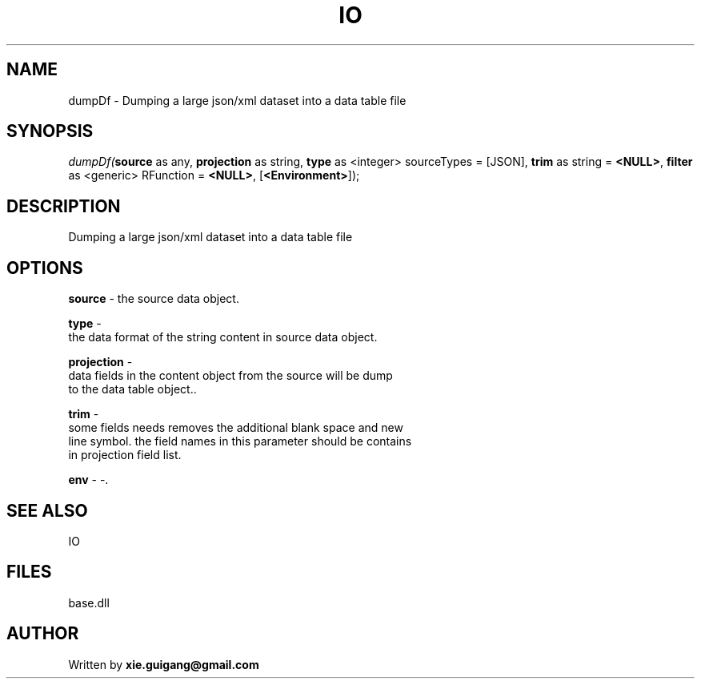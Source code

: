 .\" man page create by R# package system.
.TH IO 4 2000-Jan "dumpDf" "dumpDf"
.SH NAME
dumpDf \- Dumping a large json/xml dataset into a data table file
.SH SYNOPSIS
\fIdumpDf(\fBsource\fR as any, 
\fBprojection\fR as string, 
\fBtype\fR as <integer> sourceTypes = [JSON], 
\fBtrim\fR as string = \fB<NULL>\fR, 
\fBfilter\fR as <generic> RFunction = \fB<NULL>\fR, 
[\fB<Environment>\fR]);\fR
.SH DESCRIPTION
.PP
Dumping a large json/xml dataset into a data table file
.PP
.SH OPTIONS
.PP
\fBsource\fB \fR\- the source data object. 
.PP
.PP
\fBtype\fB \fR\- 
 the data format of the string content in source data object.
. 
.PP
.PP
\fBprojection\fB \fR\- 
 data fields in the content object from the source will be dump 
 to the data table object.. 
.PP
.PP
\fBtrim\fB \fR\- 
 some fields needs removes the additional blank space and new 
 line symbol. the field names in this parameter should be contains 
 in projection field list.
. 
.PP
.PP
\fBenv\fB \fR\- -. 
.PP
.SH SEE ALSO
IO
.SH FILES
.PP
base.dll
.PP
.SH AUTHOR
Written by \fBxie.guigang@gmail.com\fR
